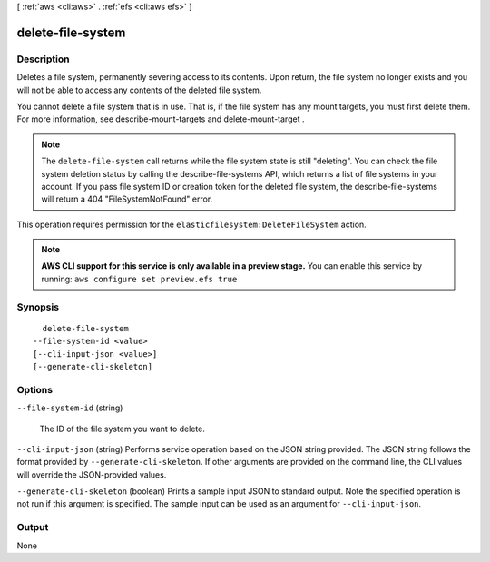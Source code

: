 [ :ref:`aws <cli:aws>` . :ref:`efs <cli:aws efs>` ]

.. _cli:aws efs delete-file-system:


******************
delete-file-system
******************



===========
Description
===========



Deletes a file system, permanently severing access to its contents. Upon return, the file system no longer exists and you will not be able to access any contents of the deleted file system. 

 

You cannot delete a file system that is in use. That is, if the file system has any mount targets, you must first delete them. For more information, see  describe-mount-targets and  delete-mount-target . 

 

.. note::

  The ``delete-file-system`` call returns while the file system state is still "deleting". You can check the file system deletion status by calling the  describe-file-systems API, which returns a list of file systems in your account. If you pass file system ID or creation token for the deleted file system, the  describe-file-systems will return a 404 "FileSystemNotFound" error.

 

This operation requires permission for the ``elasticfilesystem:DeleteFileSystem`` action.



.. note::

  **AWS CLI support for this service is only available in a preview stage.** You can enable this service by running: ``aws configure set preview.efs true`` 



========
Synopsis
========

::

    delete-file-system
  --file-system-id <value>
  [--cli-input-json <value>]
  [--generate-cli-skeleton]




=======
Options
=======

``--file-system-id`` (string)


  The ID of the file system you want to delete.

  

``--cli-input-json`` (string)
Performs service operation based on the JSON string provided. The JSON string follows the format provided by ``--generate-cli-skeleton``. If other arguments are provided on the command line, the CLI values will override the JSON-provided values.

``--generate-cli-skeleton`` (boolean)
Prints a sample input JSON to standard output. Note the specified operation is not run if this argument is specified. The sample input can be used as an argument for ``--cli-input-json``.



======
Output
======

None